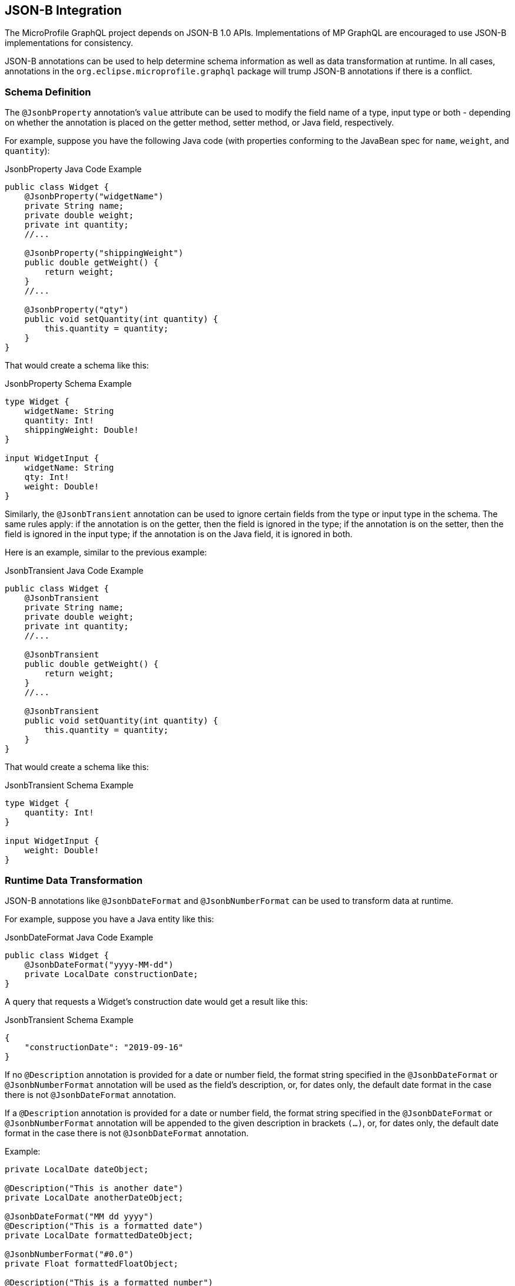 //
// Copyright (c) 2019 Contributors to the Eclipse Foundation
//
// Licensed under the Apache License, Version 2.0 (the "License");
// you may not use this file except in compliance with the License.
// You may obtain a copy of the License at
//
//     http://www.apache.org/licenses/LICENSE-2.0
//
// Unless required by applicable law or agreed to in writing, software
// distributed under the License is distributed on an "AS IS" BASIS,
// WITHOUT WARRANTIES OR CONDITIONS OF ANY KIND, either express or implied.
// See the License for the specific language governing permissions and
// limitations under the License.
//

[[jsonb]]

== JSON-B Integration

The MicroProfile GraphQL project depends on JSON-B 1.0 APIs. Implementations of MP GraphQL are encouraged to use JSON-B
implementations for consistency.

JSON-B annotations can be used to help determine schema information as well as data transformation at runtime. In all
cases, annotations in the `org.eclipse.microprofile.graphql` package will trump JSON-B annotations if there is a
conflict.

=== Schema Definition

The `@JsonbProperty` annotation's `value` attribute can be used to modify the field name of a type, input type or both
- depending on whether the annotation is placed on the getter method, setter method, or Java field, respectively.

For example, suppose you have the following Java code (with properties conforming to the JavaBean spec for `name`,
`weight`, and `quantity`):

.JsonbProperty Java Code Example
[source,java,numbered]
----
public class Widget {
    @JsonbProperty("widgetName")
    private String name;
    private double weight;
    private int quantity;
    //...

    @JsonbProperty("shippingWeight")
    public double getWeight() {
        return weight;
    }
    //...

    @JsonbProperty("qty")
    public void setQuantity(int quantity) {
        this.quantity = quantity;
    }
}
----

That would create a schema like this:

.JsonbProperty Schema Example
[source,graphql,numbered]
----
type Widget {
    widgetName: String
    quantity: Int!
    shippingWeight: Double!
}

input WidgetInput {
    widgetName: String
    qty: Int!
    weight: Double!
}
----

Similarly, the `@JsonbTransient` annotation can be used to ignore certain fields from the type or input type in the 
schema. The same rules apply: if the annotation is on the getter, then the field is ignored in the type; if the
annotation is on the setter, then the field is ignored in the input type; if the annotation is on the Java field, it
is ignored in both.

Here is an example, similar to the previous example:

.JsonbTransient Java Code Example
[source,java,numbered]
----
public class Widget {
    @JsonbTransient
    private String name;
    private double weight;
    private int quantity;
    //...

    @JsonbTransient
    public double getWeight() {
        return weight;
    }
    //...

    @JsonbTransient
    public void setQuantity(int quantity) {
        this.quantity = quantity;
    }
}
----

That would create a schema like this:

.JsonbTransient Schema Example
[source,graphql,numbered]
----
type Widget {
    quantity: Int!
}

input WidgetInput {
    weight: Double!
}
----

=== Runtime Data Transformation

JSON-B annotations like `@JsonbDateFormat` and `@JsonbNumberFormat` can be used to transform data at runtime.

For example, suppose you have a Java entity like this:

.JsonbDateFormat Java Code Example
[source,java,numbered]
----
public class Widget {
    @JsonbDateFormat("yyyy-MM-dd")
    private LocalDate constructionDate;
}
----

A query that requests a Widget's construction date would get a result like this:

.JsonbTransient Schema Example
[source,json,numbered]
----
{
    "constructionDate": "2019-09-16"
}
----

If no `@Description` annotation is provided for a date or number field, the format string specified in the `@JsonbDateFormat` or `@JsonbNumberFormat` annotation 
will be used as the field's description, or, for dates only, the default date format in the case there is not `@JsonbDateFormat` annotation.

If a `@Description` annotation is provided for a date or number field, the format string specified in the `@JsonbDateFormat` or `@JsonbNumberFormat` annotation 
will be appended to the given description in brackets `(...)`, or, for dates only, the default date format in the case there is not `@JsonbDateFormat` annotation. 

Example:

[source,java,numbered]
----

private LocalDate dateObject;

@Description("This is another date")
private LocalDate anotherDateObject;

@JsonbDateFormat("MM dd yyyy")
@Description("This is a formatted date")
private LocalDate formattedDateObject;

@JsonbNumberFormat("#0.0")
private Float formattedFloatObject;

@Description("This is a formatted number")
@JsonbNumberFormat("#0.0")
private Double formattedDoubleObject;
----

will result in:

[source,graphql,numbered]
----
type ScalarHolder {
  #yyyy-MM-dd
  dateObject: Date

  #This is another date (yyyy-MM-dd)
  anotherDateObject: Date
  
  #This is a formatted date (MM dd yyyy)
  formattedDateObject: Date

  ##0.0
  formattedFloatObject: Float

  #This is a formatted number (#0.0)
  formattedDoubleObject: Double

  #...
}
----

=== JSON-B Annotations vs MP GraphQL Annotations

The `@JsonbProperty` annotation can be used interchangeably with `@Name`. If both annotations are used on the same
member, the `@Name` annotation will take precendence when determining the field name in the schema and the JSON property
in the response.

Likewise, `@JsonbTransient` can be used interchangeably with `@Ignore`. 